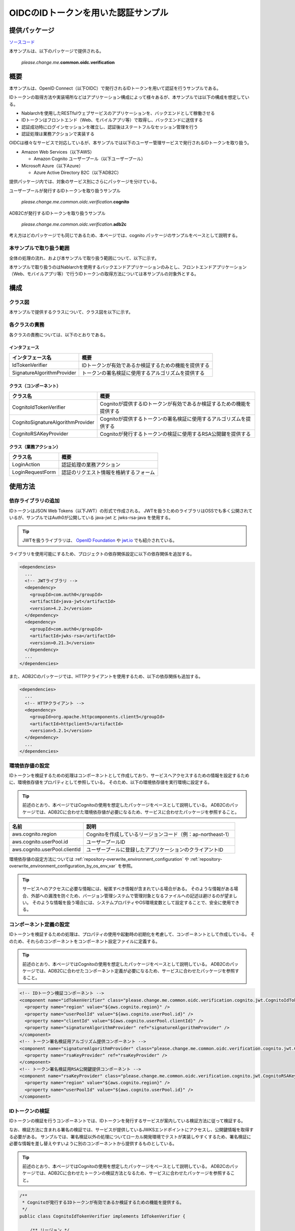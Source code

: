 
======================================
OIDCのIDトークンを用いた認証サンプル
======================================

--------------
提供パッケージ
--------------

`ソースコード <https://github.com/nablarch/nablarch-biz-sample-all>`_

本サンプルは、以下のパッケージで提供される。

  *please.change.me.*\ **common.oidc.verification**

--------------
概要
--------------

本サンプルは、OpenID Connect（以下OIDC）で発行されるIDトークンを用いて認証を行うサンプルである。

IDトークンの取得方法や実装場所などはアプリケーション構成によって様々あるが、本サンプルでは以下の構成を想定している。

* Nablarchを使用したRESTfulウェブサービスのアプリケーションを、バックエンドとして稼働させる
* IDトークンはフロントエンド（Web、モバイルアプリ等）で取得し、バックエンドに送信する
* 認証成功時にログインセッションを確立し、認証後はステートフルなセッション管理を行う
* 認証処理は業務アクションで実装する

OIDCは様々なサービスで対応しているが、本サンプルでは以下のユーザー管理サービスで発行されるIDトークンを取り扱う。

* Amazon Web Services（以下AWS）

  * Amazon Cognito ユーザープール（以下ユーザープール）

* Microsoft Azure（以下Azure）

  * Azure Active Directory B2C（以下ADB2C）

提供パッケージ内では、対象のサービス別にさらにパッケージを分けている。

ユーザープールが発行するIDトークンを取り扱うサンプル

  *please.change.me.common.oidc.verification.*\ **cognito**

ADB2Cが発行するIDトークンを取り扱うサンプル

  *please.change.me.common.oidc.verification.*\ **adb2c**

考え方はどのパッケージでも同じであるため、本ページでは、cognito パッケージのサンプルをベースとして説明する。

~~~~~~~~~~~~~~~~~~~~~~~~~
本サンプルで取り扱う範囲
~~~~~~~~~~~~~~~~~~~~~~~~~

全体の処理の流れ、および本サンプルで取り扱う範囲について、以下に示す。

.. image:: ./_images/nablarch-example-oidc-scope.drawio.svg

本サンプルで取り扱うのはNablarchを使用するバックエンドアプリケーションのみとし、フロントエンドアプリケーション（Web、モバイルアプリ等）で行うIDトークンの取得方法については本サンプルの対象外とする。

--------------
構成
--------------

~~~~~~~~~~~~~~~~~~~~~~~~~
クラス図
~~~~~~~~~~~~~~~~~~~~~~~~~

本サンプルで提供するクラスについて、クラス図を以下に示す。

.. image:: ./_images/nablarch-example-oidc-class.drawio.svg

~~~~~~~~~~~~~~~~~~~~~~~~~
各クラスの責務
~~~~~~~~~~~~~~~~~~~~~~~~~

各クラスの責務については、以下のとおりである。

^^^^^^^^^^^^^^^^
インタフェース
^^^^^^^^^^^^^^^^

================================== =================================================================================================
インタフェース名                      概要
================================== =================================================================================================
IdTokenVerifier                    IDトークンが有効であるか検証するための機能を提供する
SignatureAlgorithmProvider         トークンの署名検証に使用するアルゴリズムを提供する
================================== =================================================================================================

^^^^^^^^^^^^^^^^^^^^^^^^^^
クラス（コンポーネント）
^^^^^^^^^^^^^^^^^^^^^^^^^^

================================== =================================================================================================
クラス名                             概要
================================== =================================================================================================
CognitoIdTokenVerifier             Cognitoが提供するIDトークンが有効であるか検証するための機能を提供する
CognitoSignatureAlgorithmProvider  Cognitoが提供するトークンの署名検証に使用するアルゴリズムを提供する
CognitoRSAKeyProvider              Cognitoが発行するトークンの検証に使用するRSA公開鍵を提供する
================================== =================================================================================================

^^^^^^^^^^^^^^^^^^^^^^^^^^
クラス（業務アクション）
^^^^^^^^^^^^^^^^^^^^^^^^^^

================================== =================================================================================================
クラス名                             概要
================================== =================================================================================================
LoginAction                        認証処理の業務アクション
LoginRequestForm                   認証のリクエスト情報を格納するフォーム
================================== =================================================================================================

--------------
使用方法
--------------

~~~~~~~~~~~~~~~~~~~~~~~~~
依存ライブラリの追加
~~~~~~~~~~~~~~~~~~~~~~~~~

IDトークンはJSON Web Tokens（以下JWT）の形式で作成される。
JWTを扱うためのライブラリはOSSでも多く公開されているが、サンプルではAuth0が公開している java-jwt と jwks-rsa-java を使用する。

.. tip::

  JWTを扱うライブラリは、 `OpenID Foundation <https://openid.net/developers/jwt/>`_ や `jwt.io <https://jwt.io/libraries>`_ でも紹介されている。

ライブラリを使用可能にするため、プロジェクトの依存関係設定に以下の依存関係を追加する。

.. code-block:: xml

  <dependencies>
    ...
    <!-- JWTライブラリ -->
    <dependency>
      <groupId>com.auth0</groupId>
      <artifactId>java-jwt</artifactId>
      <version>4.2.2</version>
    </dependency>
    <dependency>
      <groupId>com.auth0</groupId>
      <artifactId>jwks-rsa</artifactId>
      <version>0.21.3</version>
    </dependency>
    ...
  </dependencies>

また、ADB2Cのパッケージでは、HTTPクライアントを使用するため、以下の依存関係も追加する。

.. code-block:: xml

  <dependencies>
    ...
    <!-- HTTPクライアント -->
    <dependency>
      <groupId>org.apache.httpcomponents.client5</groupId>
      <artifactId>httpclient5</artifactId>
      <version>5.2.1</version>
    </dependency>
    ...
  </dependencies>

~~~~~~~~~~~~~~~~~~~~~~~~~
環境依存値の設定
~~~~~~~~~~~~~~~~~~~~~~~~~

IDトークンを検証するための処理はコンポーネントとして作成しており、サービスへアクセスするための情報を設定するために、環境依存値をプロパティとして参照している。
そのため、以下の環境依存値を実行環境に設定する。

.. tip::

  前述のとおり、本ページではCognitoの使用を想定したパッケージをベースとして説明している。
  ADB2Cのパッケージでは、ADB2Cに合わせた環境依存値が必要になるため、サービスに合わせたパッケージを参照すること。

=============================== =================================================================================================
名前                             説明
=============================== =================================================================================================
aws.cognito.region              Cognitoを作成しているリージョンコード（例：ap-northeast-1）
aws.cognito.userPool.id         ユーザープールID
aws.cognito.userPool.clientId   ユーザープールに登録したアプリケーションのクライアントID
=============================== =================================================================================================


環境依存値の設定方法については :ref:`repository-overwrite_environment_configuration` や :ref:`repository-overwrite_environment_configuration_by_os_env_var` を参照。

.. tip::

  サービスへのアクセスに必要な情報には、秘匿すべき情報が含まれている場合がある。
  そのような情報がある場合、外部への漏洩を防ぐため、バージョン管理システムで管理対象となるファイルへの記述は避けるのが望ましい。
  そのような情報を扱う場合には、システムプロパティやOS環境変数として設定することで、安全に使用できる。

~~~~~~~~~~~~~~~~~~~~~~~~~
コンポーネント定義の設定
~~~~~~~~~~~~~~~~~~~~~~~~~

IDトークンを検証するための処理は、プロパティの使用や起動時の初期化を考慮して、コンポーネントとして作成している。
そのため、それらのコンポーネントをコンポーネント設定ファイルに定義する。

.. tip::

  前述のとおり、本ページではCognitoの使用を想定したパッケージをベースとして説明している。
  ADB2Cのパッケージでは、ADB2Cに合わせたコンポーネント定義が必要になるため、サービスに合わせたパッケージを参照すること。

.. code-block:: xml

  <!-- IDトークン検証コンポーネント -->
  <component name="idTokenVerifier" class="please.change.me.common.oidc.verification.cognito.jwt.CognitoIdTokenVerifier">
    <property name="region" value="${aws.cognito.region}" />
    <property name="userPoolId" value="${aws.cognito.userPool.id}" />
    <property name="clientId" value="${aws.cognito.userPool.clientId}" />
    <property name="signatureAlgorithmProvider" ref="signatureAlgorithmProvider" />
  </component>
  <!-- トークン署名検証用アルゴリズム提供コンポーネント -->
  <component name="signatureAlgorithmProvider" class="please.change.me.common.oidc.verification.cognito.jwt.CognitoSignatureAlgorithmProvider">
    <property name="rsaKeyProvider" ref="rsaKeyProvider" />
  </component>
  <!-- トークン署名検証用RSA公開鍵提供コンポーネント -->
  <component name="rsaKeyProvider" class="please.change.me.common.oidc.verification.cognito.jwt.CognitoRSAKeyProvider">
    <property name="region" value="${aws.cognito.region}" />
    <property name="userPoolId" value="${aws.cognito.userPool.id}" />
  </component>

~~~~~~~~~~~~~~~~~~~~~~~~~
IDトークンの検証
~~~~~~~~~~~~~~~~~~~~~~~~~

IDトークンの検証を行うコンポーネントでは、IDトークンを発行するサービスが案内している検証方法に従って検証する。

なお、検証方法に含まれる署名の検証では、サービスが提供しているJWKSエンドポイントにアクセスし、公開鍵情報を取得する必要がある。
サンプルでは、署名検証以外の処理についてローカル開発環境でテストが実装しやすくするため、署名検証に必要な情報を差し替えやすいように別のコンポーネントから提供するものとしている。

.. tip::

  前述のとおり、本ページではCognitoの使用を想定したパッケージをベースとして説明している。
  ADB2Cのパッケージでは、ADB2Cに合わせたトークンの検証方法となるため、サービスに合わせたパッケージを参照すること。

.. code-block:: java

  /**
   * Cognitoが発行するIDトークンが有効であるか検証するための機能を提供する。
   */
  public class CognitoIdTokenVerifier implements IdTokenVerifier {

      /** リージョン */
      private String region;

      /** ユーザープール ID */
      private String userPoolId;

      /** クライアントID */
      private String clientId;

      /** 署名アルゴリズムプロバイダ */
      private SignatureAlgorithmProvider signatureAlgorithmProvider;

      @Override
      public DecodedJWT verify(String idToken) throws JWTVerificationException {
          // トークンが有効であるか検証する検証方法はCognitoのガイドに従う
          //   https://docs.aws.amazon.com/ja_jp/cognito/latest/developerguide/amazon-cognito-user-pools-using-tokens-verifying-a-jwt.html
          // クライアント側でIDトークン取得後に即時送信されることを想定し、有効期限の許容範囲は60秒とする。
          JWTVerifier verifier = JWT.require(signatureAlgorithmProvider.get())
                  .acceptExpiresAt(60)
                  .withAudience(clientId)
                  .withIssuer(createUserPoolUrl(region, userPoolId))
                  .withClaim("token_use", "id")
                  .build();
          return verifier.verify(idToken);
      }

      /**
       * ユーザープールのURLを作成する。
       *
       * @param region リージョン
       * @param userPoolId ユーザープールID
       * @return ユーザープールのURL
       */
      private String createUserPoolUrl(String region, String userPoolId) {
          return "https://cognito-idp." + region + ".amazonaws.com/" + userPoolId;
      }
      ...
  }

署名検証に必要な情報を提供するコンポーネントでは、サービスがトークンの署名に使用するアルゴリズムに合わせて、アルゴリズム情報を返却する。
サンプルではRSA署名を用いるため公開鍵が必要であるが、サービスが提供している公開鍵情報を取得する処理については、別のコンポーネントから提供するものとしている。

.. code-block:: java

  /**
   * Cognitoが発行するトークンの署名検証に使用するアルゴリズムを提供する。
   */
  public class CognitoSignatureAlgorithmProvider implements SignatureAlgorithmProvider {

      /** RSA公開鍵プロバイダ */
      private RSAKeyProvider rsaKeyProvider;

      @Override
      public Algorithm get() {
          return Algorithm.RSA256(rsaKeyProvider);
      }
      ...
  }

RSA署名の公開鍵情報を提供するコンポーネントでは、ライブラリが提供している公開鍵情報を外部から取得するための RSAKeyProvider インタフェースを実装し、サービスが公開しているJson Web Key Set（以下JWKS）のエンドポイントからJson Web Key（以下JWK）および公開鍵情報を取得する。

.. tip::

  サービスによっては、安全性を向上させるために、署名に使用する情報を一定の周期でローテーションしている場合がある。
  またローテーション以外でも、情報漏洩等の緊急事態では情報が変更されるといったことも考えられる。
  署名検証を確実に行うため、事前に鍵情報が判明していた場合であっても固定値を使用せず、公開しているエンドポイントで最新情報を取得するのが望ましい。

.. code-block:: java

  /**
   * Cognitoが発行するトークンの検証に使用するRSA公開鍵を提供する。
   */
  public class CognitoRSAKeyProvider implements RSAKeyProvider, Initializable {

      /** リージョン */
      private String region;

      /** ユーザープール ID */
      private String userPoolId;

      /** JWKプロバイダ */
      private JwkProvider provider;

      @Override
      public RSAPublicKey getPublicKeyById(String keyId) {
          try {
              Jwk jwk = provider.get(keyId);
              return (RSAPublicKey) jwk.getPublicKey();
          } catch (JwkException e) {
              return null;
          }
      }

      @Override
      public RSAPrivateKey getPrivateKey() {
          // 公開鍵のみ取得可能であるため、秘密鍵の取得はサポートしない
          throw new UnsupportedOperationException("Get private key is not supported");
      }

      @Override
      public String getPrivateKeyId() {
          // 未定義であるためインタフェースの仕様に則り null を返却する
          return null;
      }

      @Override
      public void initialize() {
          // Cognitoが公開しているJWKSエンドポイントから公開鍵を取得するためのプロバイダを作成する。
          // プロバイダでは以下の設定をすることができる。
          // ・キーID（kidクレームの値）ごとの結果をどれだけの期間いくつまでキャッシュするか
          // ・JWKSエンドポイントへのアクセスをどれだけの期間で何回まで許容するか
          // ・JWKSエンドポイントへのアクセス時にプロキシを使用するか
          // ここでは以下のとおり設定している。
          // ・キーIDは1時間に4つまでキャッシュする（キーのローテーションを跨いだ場合でも通常使用ではキャッシュされる範囲）
          // ・JWKSエンドポイントへのアクセスは1分で10回まで許容する（キャッシュを考慮すると通常使用では到達しない範囲）
          // ・プロキシは使用しない
          this.provider = new JwkProviderBuilder(createUserPoolUrl(region, userPoolId))
                  .cached(true)
                  .cached(4, 1, TimeUnit.HOURS)
                  .rateLimited(true)
                  .rateLimited(10, 1, TimeUnit.MINUTES)
                  .proxied(Proxy.NO_PROXY)
                  .build();
      }

~~~~~~~~~~~~~~~~~~~~~~~~~~~~~~~~
認証用業務アクションのパス設定
~~~~~~~~~~~~~~~~~~~~~~~~~~~~~~~~

サンプルでは、認証用業務アクションのパスをJAX-RSのPathアノテーションで設定している。

.. code-block:: java

  @Path("/cognito/login")
  public class LoginAction {

JAX-RSのPathアノテーションによるマッピングについては  :ref:`router_adaptor_path_annotation` を参照。

~~~~~~~~~~~~~~~~~~~~~~~~~~~~~~~~~~~~
認証および成功時のログイン状態設定
~~~~~~~~~~~~~~~~~~~~~~~~~~~~~~~~~~~~

認証処理を実装する業務アクションでは、IDトークンの検証を呼び出し、異常が検知されなければログインセッションを確立する。
異常を検知した場合は、エラーレスポンスとしてHTTPステータスを401（Unauthorized）を設定したレスポンスを返却する。

.. tip::

  本サンプルでは、CSRF(クロスサイトリクエストフォージェリ)への対策のため、CSRFトークン検証ハンドラの使用を想定している。
  CSRF対策の詳細については :ref:`csrf_token_verification_handler` を参照。

.. code-block:: java

  /**
   * IDトークンで認証を行い、成功すればログインセッションを確立する。
   *
   * @param context 実行コンテキスト
   * @param form リクエストボディ
   */
  @POST
  @Consumes(MediaType.APPLICATION_JSON)
  @Valid
  public void login(ExecutionContext context, LoginRequestForm form) {
      // IDトークンが有効であるか検証する
      DecodedJWT decodedJWT = verifyIdToken(form.getIdToken());

      // 安全性向上のため、認証成功後にセッションIDおよびCSRFトークンを変更する
      SessionUtil.changeId(context);
      CsrfTokenUtil.regenerateCsrfToken(context);

      // IDトークンで連携された情報からユーザー情報を特定して、認証状態をセッションに保持する
      String userId = decodedJWT.getSubject();
      SessionUtil.put(context, "user.id", userId);
  }

  /**
   * IDトークンが有効であるか検証する。
   *
   * @param idToken IDトークン
   * @return デコード済みのIDトークン
   * @throws HttpErrorResponse 無効なIDトークンである場合（HTTPステータスコードは401）
   */
  private DecodedJWT verifyIdToken(String idToken) {
      // プロパティを使用した検証用コンポーネントを定義しているため、システムリポジトリから取得する
      IdTokenVerifier idTokenVerifier = SystemRepository.get("idTokenVerifier");
      try {
          // IDトークンを検証する
          return idTokenVerifier.verify(idToken);
      } catch (JWTVerificationException e) {
          if (LOGGER.isDebugEnabled()) {
              LOGGER.logDebug("ID token verification failed...", e);
          }
          // 検証で異常を検知した場合は、ステータスコードが401(Unauthorized)のエラーレスポンスを返却する
          throw new HttpErrorResponse(HttpResponse.Status.UNAUTHORIZED.getStatusCode());
      }
  }
